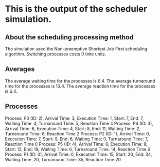 * This is the output of the scheduler simulation.
** About the scheduling processing method
The simulation used the Non-preemptive Shortest Job First scheduling algorithm.
Switching processes costs 0 time units.
** Averages
The average waiting time for the processes is 6.4.
The average turnaround time for the processes is 13.4.
The average reaction time for the processes is 6.4.
** Processes
Process: P3 (ID: 2), Arrival Time: 3, Execution Time: 1, Start: 7, End: 7, Waiting Time: 4, Turnaround Time: 5, Reaction Time 4
Process: P4 (ID: 3), Arrival Time: 6, Execution Time: 4, Start: 8, End: 11, Waiting Time: 2, Turnaround Time: 6, Reaction Time 2
Process: P2 (ID: 1), Arrival Time: 0, Execution Time: 7, Start: 0, End: 6, Waiting Time: 0, Turnaround Time: 7, Reaction Time 0
Process: P5 (ID: 4), Arrival Time: 6, Execution Time: 8, Start: 12, End: 19, Waiting Time: 6, Turnaround Time: 14, Reaction Time 6
Process: P1 (ID: 0), Arrival Time: 0, Execution Time: 15, Start: 20, End: 34, Waiting Time: 20, Turnaround Time: 35, Reaction Time 20
